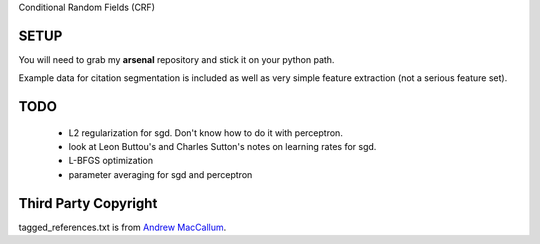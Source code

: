 Conditional Random Fields (CRF)

SETUP
=====
You will need to grab my **arsenal** repository and stick it on your
python path.

Example data for citation segmentation is included as well as very simple
feature extraction (not a serious feature set).


TODO
====
  - L2 regularization for sgd. Don't know how to do it with perceptron.
  - look at Leon Buttou's and Charles Sutton's notes on learning rates for sgd.
  - L-BFGS optimization
  - parameter averaging for sgd and perceptron


Third Party Copyright
=====================

tagged_references.txt is from `Andrew MacCallum <https://people.cs.umass.edu/%7Emccallum/data.html>`_.
